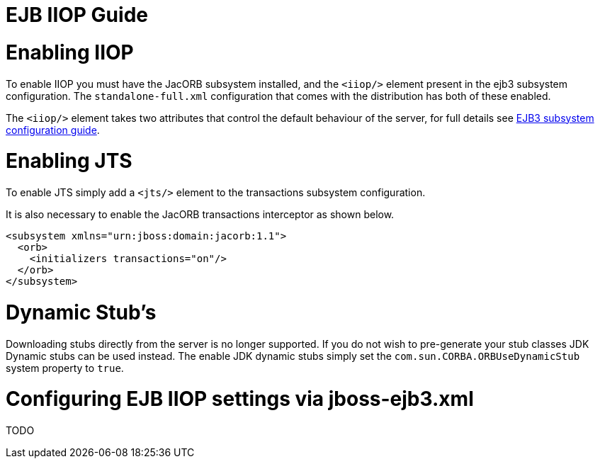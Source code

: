 EJB IIOP Guide
==============

[[enabling-iiop]]
= Enabling IIOP

To enable IIOP you must have the JacORB subsystem installed, and the
`<iiop/>` element present in the ejb3 subsystem configuration. The
`standalone-full.xml` configuration that comes with the distribution has
both of these enabled.

The `<iiop/>` element takes two attributes that control the default
behaviour of the server, for full details see link:#src-557221[EJB3
subsystem configuration guide].

[[enabling-jts]]
= Enabling JTS

To enable JTS simply add a `<jts/>` element to the transactions
subsystem configuration.

It is also necessary to enable the JacORB transactions interceptor as
shown below.

[source,java]
----
<subsystem xmlns="urn:jboss:domain:jacorb:1.1">
  <orb>
    <initializers transactions="on"/>
  </orb>
</subsystem>
----

[[dynamic-stubs]]
= Dynamic Stub's

Downloading stubs directly from the server is no longer supported. If
you do not wish to pre-generate your stub classes JDK Dynamic stubs can
be used instead. The enable JDK dynamic stubs simply set the
`com.sun.CORBA.ORBUseDynamicStub` system property to `true`.

[[configuring-ejb-iiop-settings-via-jboss-ejb3.xml]]
= Configuring EJB IIOP settings via jboss-ejb3.xml

TODO
